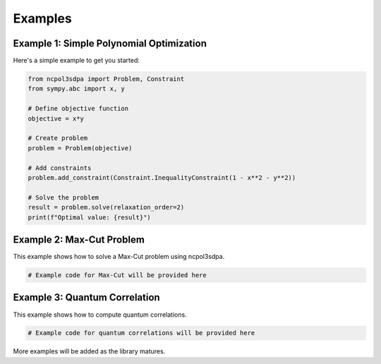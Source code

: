 Examples
========

Example 1: Simple Polynomial Optimization
-----------------------------------------

Here's a simple example to get you started:

.. code-block:: python

   from ncpol3sdpa import Problem, Constraint
   from sympy.abc import x, y

   # Define objective function
   objective = x*y

   # Create problem
   problem = Problem(objective)

   # Add constraints
   problem.add_constraint(Constraint.InequalityConstraint(1 - x**2 - y**2))

   # Solve the problem
   result = problem.solve(relaxation_order=2)
   print(f"Optimal value: {result}")

Example 2: Max-Cut Problem
--------------------------

This example shows how to solve a Max-Cut problem using ncpol3sdpa.

.. code-block:: python

   # Example code for Max-Cut will be provided here

Example 3: Quantum Correlation
------------------------------

This example shows how to compute quantum correlations.

.. code-block:: python

   # Example code for quantum correlations will be provided here

More examples will be added as the library matures.
